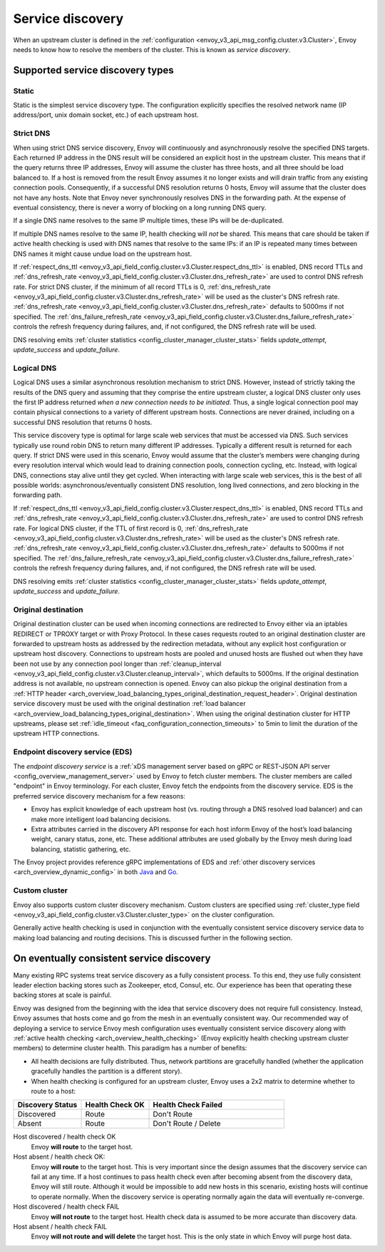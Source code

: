 .. _arch_overview_service_discovery:

Service discovery
=================

When an upstream cluster is defined in the :ref:`configuration <envoy_v3_api_msg_config.cluster.v3.Cluster>`,
Envoy needs to know how to resolve the members of the cluster. This is known as *service discovery*.

.. _arch_overview_service_discovery_types:

Supported service discovery types
---------------------------------

.. _arch_overview_service_discovery_types_static:

Static
^^^^^^

Static is the simplest service discovery type. The configuration explicitly specifies the resolved
network name (IP address/port, unix domain socket, etc.) of each upstream host.

.. _arch_overview_service_discovery_types_strict_dns:

Strict DNS
^^^^^^^^^^

When using strict DNS service discovery, Envoy will continuously and asynchronously resolve the
specified DNS targets. Each returned IP address in the DNS result will be considered an explicit
host in the upstream cluster. This means that if the query returns three IP addresses, Envoy will
assume the cluster has three hosts, and all three should be load balanced to. If a host is removed
from the result Envoy assumes it no longer exists and will drain traffic from any existing
connection pools. Consequently, if a successful DNS resolution returns 0 hosts, Envoy will assume
that the cluster does not have any hosts. Note that Envoy never synchronously resolves DNS in the
forwarding path. At the expense of eventual consistency, there is never a worry of blocking on a
long running DNS query.

If a single DNS name resolves to the same IP multiple times, these IPs will be de-duplicated.

If multiple DNS names resolve to the same IP, health checking will *not* be shared.
This means that care should be taken if active health checking is used with DNS names that resolve
to the same IPs: if an IP is repeated many times between DNS names it might cause undue load on the
upstream host.

If :ref:`respect_dns_ttl <envoy_v3_api_field_config.cluster.v3.Cluster.respect_dns_ttl>` is enabled, DNS record TTLs and
:ref:`dns_refresh_rate <envoy_v3_api_field_config.cluster.v3.Cluster.dns_refresh_rate>` are used to control DNS refresh rate.
For strict DNS cluster, if the minimum of all record TTLs is 0, :ref:`dns_refresh_rate <envoy_v3_api_field_config.cluster.v3.Cluster.dns_refresh_rate>`
will be used as the cluster's DNS refresh rate. :ref:`dns_refresh_rate <envoy_v3_api_field_config.cluster.v3.Cluster.dns_refresh_rate>`
defaults to 5000ms if not specified. The :ref:`dns_failure_refresh_rate <envoy_v3_api_field_config.cluster.v3.Cluster.dns_failure_refresh_rate>`
controls the refresh frequency during failures, and, if not configured, the DNS refresh rate will be used.

DNS resolving emits :ref:`cluster statistics <config_cluster_manager_cluster_stats>` fields *update_attempt*, *update_success* and *update_failure*.

.. _arch_overview_service_discovery_types_logical_dns:
.. _extension_envoy.clusters.logical_dns:

Logical DNS
^^^^^^^^^^^

Logical DNS uses a similar asynchronous resolution mechanism to strict DNS. However, instead of
strictly taking the results of the DNS query and assuming that they comprise the entire upstream
cluster, a logical DNS cluster only uses the first IP address returned *when a new connection needs
to be initiated*. Thus, a single logical connection pool may contain physical connections to a
variety of different upstream hosts. Connections are never drained,
including on a successful DNS resolution that returns 0 hosts.

This service discovery type is
optimal for large scale web services that must be accessed via DNS. Such services typically use
round robin DNS to return many different IP addresses. Typically a different result is returned for
each query. If strict DNS were used in this scenario, Envoy would assume that the cluster’s members
were changing during every resolution interval which would lead to draining connection pools,
connection cycling, etc. Instead, with logical DNS, connections stay alive until they get cycled.
When interacting with large scale web services, this is the best of all possible worlds:
asynchronous/eventually consistent DNS resolution, long lived connections, and zero blocking in the
forwarding path.

If :ref:`respect_dns_ttl <envoy_v3_api_field_config.cluster.v3.Cluster.respect_dns_ttl>` is enabled, DNS record TTLs and
:ref:`dns_refresh_rate <envoy_v3_api_field_config.cluster.v3.Cluster.dns_refresh_rate>` are used to control DNS refresh rate.
For logical DNS cluster, if the TTL of first record is 0, :ref:`dns_refresh_rate <envoy_v3_api_field_config.cluster.v3.Cluster.dns_refresh_rate>`
will be used as the cluster's DNS refresh rate. :ref:`dns_refresh_rate <envoy_v3_api_field_config.cluster.v3.Cluster.dns_refresh_rate>`
defaults to 5000ms if not specified. The :ref:`dns_failure_refresh_rate <envoy_v3_api_field_config.cluster.v3.Cluster.dns_failure_refresh_rate>`
controls the refresh frequency during failures, and, if not configured, the DNS refresh rate will be used.

DNS resolving emits :ref:`cluster statistics <config_cluster_manager_cluster_stats>` fields *update_attempt*, *update_success* and *update_failure*.

.. _arch_overview_service_discovery_types_original_destination:

Original destination
^^^^^^^^^^^^^^^^^^^^

Original destination cluster can be used when incoming connections are redirected to Envoy either
via an iptables REDIRECT or TPROXY target or with Proxy Protocol. In these cases requests routed
to an original destination cluster are forwarded to upstream hosts as addressed by the redirection
metadata, without any explicit host configuration or upstream host discovery.
Connections to upstream hosts are pooled and unused hosts are flushed out when they have been not use by any connection
pool longer than :ref:`cleanup_interval <envoy_v3_api_field_config.cluster.v3.Cluster.cleanup_interval>`, which defaults
to 5000ms. If the original destination address is not available, no upstream connection is opened.  Envoy can also
pickup the original destination from a :ref:`HTTP header
<arch_overview_load_balancing_types_original_destination_request_header>`. Original destination service discovery must
be used with the original destination :ref:`load balancer <arch_overview_load_balancing_types_original_destination>`.
When using the original destination cluster for HTTP upstreams, please set :ref:`idle_timeout
<faq_configuration_connection_timeouts>` to 5min to limit the duration of the upstream HTTP connections.

.. _arch_overview_service_discovery_types_eds:

Endpoint discovery service (EDS)
^^^^^^^^^^^^^^^^^^^^^^^^^^^^^^^^

The *endpoint discovery service* is a :ref:`xDS management server based on gRPC or REST-JSON API server
<config_overview_management_server>` used by Envoy to fetch cluster members. The cluster members are called
"endpoint" in Envoy terminology. For each cluster, Envoy fetch the endpoints from the discovery service. EDS is the
preferred service discovery mechanism for a few reasons:

* Envoy has explicit knowledge of each upstream host (vs. routing through a DNS resolved load
  balancer) and can make more intelligent load balancing decisions.
* Extra attributes carried in the discovery API response for each host inform Envoy of the host’s
  load balancing weight, canary status, zone, etc. These additional attributes are used globally
  by the Envoy mesh during load balancing, statistic gathering, etc.

The Envoy project provides reference gRPC implementations of EDS and
:ref:`other discovery services <arch_overview_dynamic_config>`
in both `Java <https://github.com/envoyproxy/java-control-plane>`_
and `Go <https://github.com/envoyproxy/go-control-plane>`_.

.. _arch_overview_service_discovery_types_custom:

Custom cluster
^^^^^^^^^^^^^^

Envoy also supports custom cluster discovery mechanism. Custom clusters are specified using
:ref:`cluster_type field <envoy_v3_api_field_config.cluster.v3.Cluster.cluster_type>` on the cluster configuration.

Generally active health checking is used in conjunction with the eventually consistent service
discovery service data to making load balancing and routing decisions. This is discussed further in
the following section.

.. _arch_overview_service_discovery_eventually_consistent:

On eventually consistent service discovery
------------------------------------------

Many existing RPC systems treat service discovery as a fully consistent process. To this end, they
use fully consistent leader election backing stores such as Zookeeper, etcd, Consul, etc. Our
experience has been that operating these backing stores at scale is painful.

Envoy was designed from the beginning with the idea that service discovery does not require full
consistency. Instead, Envoy assumes that hosts come and go from the mesh in an eventually consistent
way. Our recommended way of deploying a service to service Envoy mesh configuration uses eventually
consistent service discovery along with :ref:`active health checking <arch_overview_health_checking>`
(Envoy explicitly health checking upstream cluster members) to determine cluster health. This
paradigm has a number of benefits:

* All health decisions are fully distributed. Thus, network partitions are gracefully handled
  (whether the application gracefully handles the partition is a different story).
* When health checking is configured for an upstream cluster, Envoy uses a 2x2 matrix to determine
  whether to route to a host:

.. csv-table::
  :header: Discovery Status, Health Check OK, Health Check Failed
  :widths: 1, 1, 2

  Discovered, Route, Don't Route
  Absent, Route, Don't Route / Delete

Host discovered / health check OK
  Envoy **will route** to the target host.

Host absent / health check OK:
  Envoy **will route** to the target host. This is very important since the design assumes that the
  discovery service can fail at any time. If a host continues to pass health check even after becoming
  absent from the discovery data, Envoy will still route. Although it would be impossible to add new
  hosts in this scenario, existing hosts will continue to operate normally. When the discovery service
  is operating normally again the data will eventually re-converge.

Host discovered / health check FAIL
  Envoy **will not route** to the target host. Health check data is assumed to be more accurate than
  discovery data.

Host absent / health check FAIL
  Envoy **will not route and will delete** the target host. This
  is the only state in which Envoy will purge host data.
